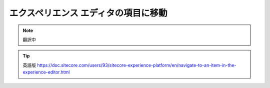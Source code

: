 ###################################################
エクスペリエンス エディタの項目に移動
###################################################

.. note:: 翻訳中


.. tip:: 英語版 https://doc.sitecore.com/users/93/sitecore-experience-platform/en/navigate-to-an-item-in-the-experience-editor.html
